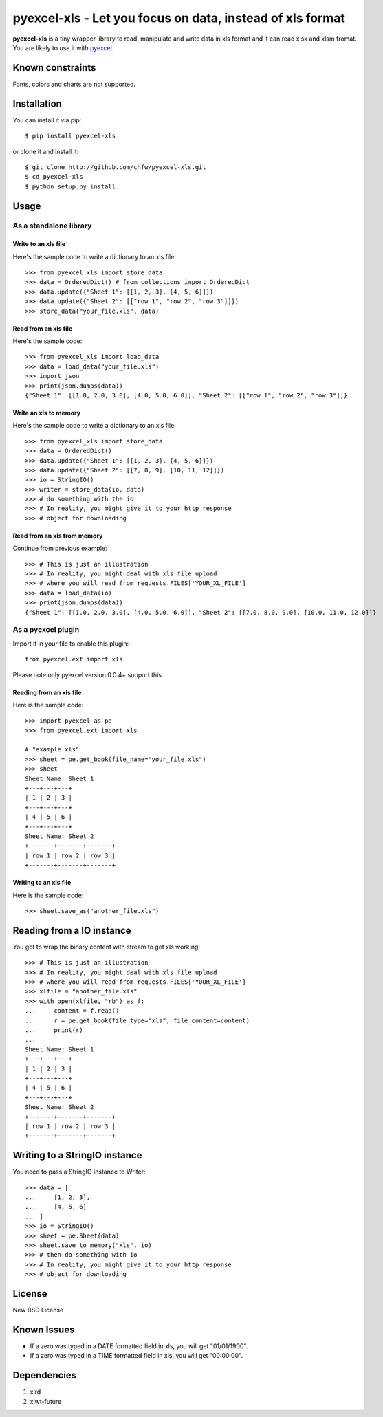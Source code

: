 =============================================================
pyexcel-xls - Let you focus on data, instead of xls format
=============================================================

.. image:: https://api.travis-ci.org/chfw/pyexcel-xls.png
    :target: http://travis-ci.org/chfw/pyexcel-xls

.. image:: https://coveralls.io/repos/chfw/pyexcel-xls/badge.png?branch=master 
    :target: https://coveralls.io/r/chfw/pyexcel-xls?branch=master 

.. image:: https://pypip.in/version/pyexcel-xls/badge.png
    :target: https://pypi.python.org/pypi/pyexcel-xls

.. image:: https://pypip.in/d/pyexcel-xls/badge.png
    :target: https://pypi.python.org/pypi/pyexcel-xls

.. image:: https://pypip.in/py_versions/pyexcel-xls/badge.png
    :target: https://pypi.python.org/pypi/pyexcel-xls

.. image:: https://pypip.in/implementation/pyexcel-xls/badge.png
    :target: https://pypi.python.org/pypi/pyexcel-xls

.. image:: http://img.shields.io/gittip/chfw.svg
    :target: https://gratipay.com/chfw/

**pyexcel-xls** is a tiny wrapper library to read, manipulate and write data in xls format and it can read xlsx and xlsm fromat. You are likely to use it with `pyexcel <https://github.com/chfw/pyexcel>`_. 

Known constraints
==================

Fonts, colors and charts are not supported. 

Installation
============

You can install it via pip::

    $ pip install pyexcel-xls


or clone it and install it::

    $ git clone http://github.com/chfw/pyexcel-xls.git
    $ cd pyexcel-xls
    $ python setup.py install

Usage
=====

As a standalone library
------------------------

Write to an xls file
*********************

.. testcode::
   :hide:

    >>> import sys
    >>> if sys.version_info[0] < 3:
    ...     from StringIO import StringIO
    ... else:
    ...     from io import BytesIO as StringIO
    >>> from pyexcel_io import OrderedDict


Here's the sample code to write a dictionary to an xls file::

    >>> from pyexcel_xls import store_data
    >>> data = OrderedDict() # from collections import OrderedDict
    >>> data.update({"Sheet 1": [[1, 2, 3], [4, 5, 6]]})
    >>> data.update({"Sheet 2": [["row 1", "row 2", "row 3"]]})
    >>> store_data("your_file.xls", data)

Read from an xls file
**********************

Here's the sample code::

    >>> from pyexcel_xls import load_data
    >>> data = load_data("your_file.xls")
    >>> import json
    >>> print(json.dumps(data))
    {"Sheet 1": [[1.0, 2.0, 3.0], [4.0, 5.0, 6.0]], "Sheet 2": [["row 1", "row 2", "row 3"]]}

Write an xls to memory
**********************

Here's the sample code to write a dictionary to an xls file::

    >>> from pyexcel_xls import store_data
    >>> data = OrderedDict()
    >>> data.update({"Sheet 1": [[1, 2, 3], [4, 5, 6]]})
    >>> data.update({"Sheet 2": [[7, 8, 9], [10, 11, 12]]})
    >>> io = StringIO()
    >>> writer = store_data(io, data)
    >>> # do something with the io
    >>> # In reality, you might give it to your http response
    >>> # object for downloading

    
Read from an xls from memory
*****************************

Continue from previous example::

    >>> # This is just an illustration
    >>> # In reality, you might deal with xls file upload
    >>> # where you will read from requests.FILES['YOUR_XL_FILE']
    >>> data = load_data(io)
    >>> print(json.dumps(data))
    {"Sheet 1": [[1.0, 2.0, 3.0], [4.0, 5.0, 6.0]], "Sheet 2": [[7.0, 8.0, 9.0], [10.0, 11.0, 12.0]]}


As a pyexcel plugin
--------------------

Import it in your file to enable this plugin::

    from pyexcel.ext import xls

Please note only pyexcel version 0.0.4+ support this.

Reading from an xls file
************************

Here is the sample code::

    >>> import pyexcel as pe
    >>> from pyexcel.ext import xls
    
    # "example.xls"
    >>> sheet = pe.get_book(file_name="your_file.xls")
    >>> sheet
    Sheet Name: Sheet 1
    +---+---+---+
    | 1 | 2 | 3 |
    +---+---+---+
    | 4 | 5 | 6 |
    +---+---+---+
    Sheet Name: Sheet 2
    +-------+-------+-------+
    | row 1 | row 2 | row 3 |
    +-------+-------+-------+

Writing to an xls file
**********************

Here is the sample code::

    >>> sheet.save_as("another_file.xls")

Reading from a IO instance
================================

You got to wrap the binary content with stream to get xls working::

    >>> # This is just an illustration
    >>> # In reality, you might deal with xls file upload
    >>> # where you will read from requests.FILES['YOUR_XL_FILE']
    >>> xlfile = "another_file.xls"
    >>> with open(xlfile, "rb") as f:
    ...     content = f.read()
    ...     r = pe.get_book(file_type="xls", file_content=content)
    ...     print(r)
    ...
    Sheet Name: Sheet 1
    +---+---+---+
    | 1 | 2 | 3 |
    +---+---+---+
    | 4 | 5 | 6 |
    +---+---+---+
    Sheet Name: Sheet 2
    +-------+-------+-------+
    | row 1 | row 2 | row 3 |
    +-------+-------+-------+


Writing to a StringIO instance
================================

You need to pass a StringIO instance to Writer::

    >>> data = [
    ...     [1, 2, 3],
    ...     [4, 5, 6]
    ... ]
    >>> io = StringIO()
    >>> sheet = pe.Sheet(data)
    >>> sheet.save_to_memory("xls", io)
    >>> # then do something with io
    >>> # In reality, you might give it to your http response
    >>> # object for downloading

License
=========

New BSD License

Known Issues
=============

* If a zero was typed in a DATE formatted field in xls, you will get "01/01/1900".
* If a zero was typed in a TIME formatted field in xls, you will get "00:00:00".

Dependencies
============

1. xlrd
2. xlwt-future


.. testcode::
   :hide:

   >>> import os
   >>> os.unlink("your_file.xls")
   >>> os.unlink("another_file.xls")
